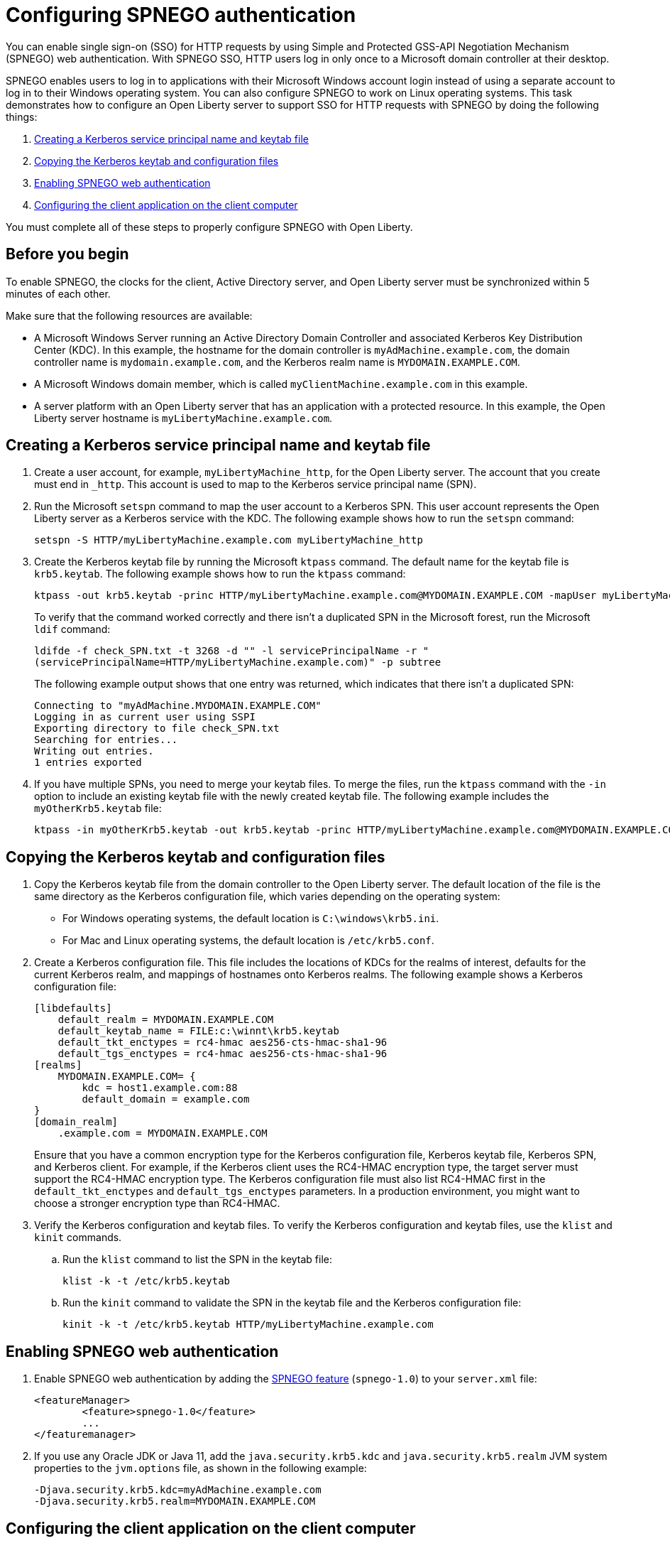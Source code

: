 // Copyright (c) 2020 IBM Corporation and others.
// Licensed under Creative Commons Attribution-NoDerivatives
// 4.0 International (CC BY-ND 4.0)
//   https://creativecommons.org/licenses/by-nd/4.0/
//
// Contributors:
//     IBM Corporation
//
:page-description: You can enable sign-on (SSO) for HTTP requests by using Simple and Protected GSS-API Negotiation Mechanism (SPNEGO) web authentication for Open Liberty. With SPNEGO SSO, HTTP users log in only once to a Microsoft domain controller at their desktop.
:seo-title: Configuring SPNEGO authentication - OpenLiberty.io
:page-layout: general-reference
:page-type: general
= Configuring SPNEGO authentication

You can enable single sign-on (SSO) for HTTP requests by using Simple and Protected GSS-API Negotiation Mechanism (SPNEGO) web authentication.
With SPNEGO SSO, HTTP users log in only once to a Microsoft domain controller at their desktop.

SPNEGO enables users to log in to applications with their Microsoft Windows account login instead of using a separate account to log in to their Windows operating system.
You can also configure SPNEGO to work on Linux operating systems.
This task demonstrates how to configure an Open Liberty server to support SSO for HTTP requests with SPNEGO by doing the following things:

. <<create-kerberos-spn,Creating a Kerberos service principal name and keytab file>>
. <<copy-kerberos-files,Copying the Kerberos keytab and configuration files>>
. <<enable-spnego,Enabling SPNEGO web authentication>>
. <<configure-client-app,Configuring the client application on the client computer>>

You must complete all of these steps to properly configure SPNEGO with Open Liberty.

== Before you begin

To enable SPNEGO, the clocks for the client, Active Directory server, and Open Liberty server must be synchronized within 5 minutes of each other.

Make sure that the following resources are available:

* A Microsoft Windows Server running an Active Directory Domain Controller and associated Kerberos Key Distribution Center (KDC). In this example, the hostname for the domain controller is `myAdMachine.example.com`, the domain controller name is `mydomain.example.com`, and the Kerberos realm name is `MYDOMAIN.EXAMPLE.COM`.
* A Microsoft Windows domain member, which is called `myClientMachine.example.com` in this example.
* A server platform with an Open Liberty server that has an application with a protected resource. In this example, the Open Liberty server hostname is `myLibertyMachine.example.com`.

[#create-kerberos-spn]
== Creating a Kerberos service principal name and keytab file

. Create a user account, for example, `myLibertyMachine_http`, for the Open Liberty server.
The account that you create must end in `_http`.
This account is used to map to the Kerberos service principal name (SPN).

. Run the Microsoft `setspn` command to map the user account to a Kerberos SPN.
This user account represents the Open Liberty server as a Kerberos service with the KDC.
The following example shows how to run the `setspn` command:
+
----
setspn -S HTTP/myLibertyMachine.example.com myLibertyMachine_http
----

. Create the Kerberos keytab file by running the Microsoft `ktpass` command.
The default name for the keytab file is `krb5.keytab`.
The following example shows how to run the `ktpass` command:
+
----
ktpass -out krb5.keytab -princ HTTP/myLibertyMachine.example.com@MYDOMAIN.EXAMPLE.COM -mapUser myLibertyMachine_http -mapOp set -pass <myLibertyMachine_http_password> crypto RC4-HMAC-NT -ptype KRB5_NT_PRINCIPAL
----
+
To verify that the command worked correctly and there isn't a duplicated SPN in the Microsoft forest, run the Microsoft `ldif` command:
+
----
ldifde -f check_SPN.txt -t 3268 -d "" -l servicePrincipalName -r "
(servicePrincipalName=HTTP/myLibertyMachine.example.com)" -p subtree
----
+
The following example output shows that one entry was returned, which indicates that there isn't a duplicated SPN:
+
----
Connecting to "myAdMachine.MYDOMAIN.EXAMPLE.COM"
Logging in as current user using SSPI
Exporting directory to file check_SPN.txt
Searching for entries...
Writing out entries.
1 entries exported
----

. If you have multiple SPNs, you need to merge your keytab files.
To merge the files, run the `ktpass` command with the `-in` option to include an existing keytab file with the newly created keytab file.
The following example includes the `myOtherKrb5.keytab` file:
+
----
ktpass -in myOtherKrb5.keytab -out krb5.keytab -princ HTTP/myLibertyMachine.example.com@MYDOMAIN.EXAMPLE.COM -mapUser myLibertyMachine_http -mapOp set -pass <myLibertyMachine_http_password> -crypto RC4-HMAC-NT -ptype KRB5_NT_PRINCIPAL
----

[#copy-kerberos-files]
== Copying the Kerberos keytab and configuration files

. Copy the Kerberos keytab file from the domain controller to the Open Liberty server.
The default location of the file is the same directory as the Kerberos configuration file, which varies depending on the operating system:
* For Windows operating systems, the default location is `C:\windows\krb5.ini`.
* For Mac and Linux operating systems, the default location is `/etc/krb5.conf`.

. Create a Kerberos configuration file.
This file includes the locations of KDCs for the realms of interest, defaults for the current Kerberos realm, and mappings of hostnames onto Kerberos realms.
The following example shows a Kerberos configuration file:
+
----
[libdefaults]
    default_realm = MYDOMAIN.EXAMPLE.COM
    default_keytab_name = FILE:c:\winnt\krb5.keytab
    default_tkt_enctypes = rc4-hmac aes256-cts-hmac-sha1-96
    default_tgs_enctypes = rc4-hmac aes256-cts-hmac-sha1-96
[realms]
    MYDOMAIN.EXAMPLE.COM= {
        kdc = host1.example.com:88
        default_domain = example.com
}
[domain_realm]
    .example.com = MYDOMAIN.EXAMPLE.COM
----
+
Ensure that you have a common encryption type for the Kerberos configuration file, Kerberos keytab file, Kerberos SPN, and Kerberos client.
For example, if the Kerberos client uses the RC4-HMAC encryption type, the target server must support the RC4-HMAC encryption type.
The Kerberos configuration file must also list RC4-HMAC first in the `default_tkt_enctypes` and `default_tgs_enctypes` parameters.
In a production environment, you might want to choose a stronger encryption type than RC4-HMAC.
// For more information about encoding passwords in files, see .

. Verify the Kerberos configuration and keytab files.
To verify the Kerberos configuration and keytab files, use the `klist` and `kinit` commands.
.. Run the `klist` command to list the SPN in the keytab file:
+
----
klist -k -t /etc/krb5.keytab
----
.. Run the `kinit` command to validate the SPN in the keytab file and the Kerberos configuration file:
+
----
kinit -k -t /etc/krb5.keytab HTTP/myLibertyMachine.example.com
----

[#enable-spnego]
== Enabling SPNEGO web authentication

. Enable SPNEGO web authentication by adding the xref:reference:feature/spnego-1.0.adoc[SPNEGO feature] (`spnego-1.0`) to your `server.xml` file:
+
[source,xml]
----
<featureManager>
        <feature>spnego-1.0</feature>
        ...
</featuremanager>
----

. If you use any Oracle JDK or Java 11, add the `java.security.krb5.kdc` and `java.security.krb5.realm` JVM system properties to the `jvm.options` file, as shown in the following example:
+
----
-Djava.security.krb5.kdc=myAdMachine.example.com
-Djava.security.krb5.realm=MYDOMAIN.EXAMPLE.COM
----

[#configure-client-app]
== Configuring the client application on the client computer

The following steps are for users who access SPNEGO-protected resources from a browser and must be completed on the client computer.
Ensure that browser supports SPNEGO authentication and that the user is logged in to the domain controller.

=== Google Chrome on Windows

. Open the Control Panel and click **Internet Options**.
In the window that's displayed, click the **Security** tab.
. Select the **Local** intranet icon and click **Sites**.
. Click **Advanced** in the Local intranet window.
. Complete the **Add this website to the zone** field with the web address of the hostname so that SSO can be enabled for the list of websites that are shown in the websites field.
Close the second Local intranet window.
. Click **OK**, and close the Local intranet window.
. In the Internet Options window, click the **Advanced** tab and scroll to **Security** settings. Ensure that the **Enable Integrated Windows Authentication** box is selected.
. Click **OK**.
Restart Chrome to activate this configuration.

=== Google Chrome on Mac or Linux

. Add the `--auth-server-whitelist` parameter to the `google-chrome` command.
For example, to configure SPNEGO for Chrome on Linux, run the following command:
+
----
google-chrome --auth-server-whitelist = "hostname/domain"
----
+
This command runs Chrome and sets the `--auth-server-whitelist` parameter so that SPNEGO can work in the browser.

=== Microsoft Internet Explorer

. Log in to the Active Directory domain.
. In an Internet Explorer window, click **Tools > Internet Options**.
In the window that's displayed, click the **Security** tab.
. Select the **Local** intranet icon and click **Sites**.
. Click **Advanced** in the Local intranet window.
. Complete the **Add this website to the zone** field with the web address of the hostname so that SSO can be enabled for the websites that are shown in the **websites** field.
Close the second Local intranet window.
. Click **OK**, and close the Local intranet window.
. In the Internet Options window, click the **Advanced** tab and scroll to **Security** settings. Ensure that the **Enable Integrated Windows Authentication** box is selected.
. Click **OK**.
Restart Internet Explorer to activate this configuration.

=== Mozilla Firefox

. Log in to the Active Directory domain.
. In the Firefox address field, type `about:config`.
. In the search box, type `network.n`.
. Double-click **network.negotiate-auth.trusted-uris**.
This preference lists the sites that are permitted to engage in SPNEGO authentication with the browser.
Enter a comma-delimited list of trusted domains or URLs.
. If your SPNEGO solution uses credential delegation, double-click **network.negotiate-auth.delegation-uris**.
This preference lists the sites for which the browser can delegate user authorization to the server.
Enter a comma-delimited list of trusted domains or URLs.
. Click **OK**.
Restart Firefox to activate this configuration.

== Verifying that SPNEGO is working

After you configure SPNEGO authentication, you can deploy applications in your company that users must log in to only once.
To verify that SPNEGO is working, log in to the domain controller and access a protected resource on Open Liberty.
Because you are logged in to the domain controller, you aren't prompted for credentials.
If you aren't logged in to the domain controller and attempt to access a protected resource, you are prompted for credentials.

== See also

xref:single-sign-on.adoc[Single sign-on]
